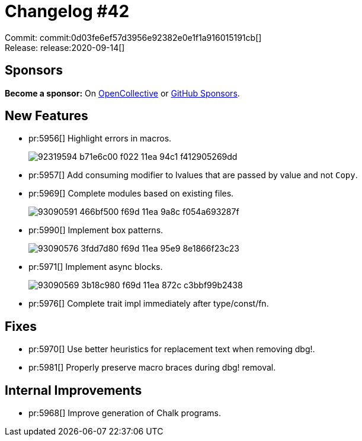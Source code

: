 = Changelog #42
:sectanchors:
:page-layout: post

Commit: commit:0d03fe6ef57d3956e92382e0e1f1a916015191cb[] +
Release: release:2020-09-14[]

== Sponsors

**Become a sponsor:** On https://opencollective.com/rust-analyzer/[OpenCollective] or
https://github.com/sponsors/rust-analyzer[GitHub Sponsors].

== New Features

* pr:5956[] Highlight errors in macros.
+
image::https://user-images.githubusercontent.com/12111581/92319594-b71e6c00-f022-11ea-94c1-f412905269dd.png[]
* pr:5957[] Add consuming modifier to lvalues that are passed by value and not `Copy`.
* pr:5969[] Complete modules based on existing files.
+
image::https://user-images.githubusercontent.com/1786438/93090591-466bf500-f69d-11ea-9a8c-f054a693287f.gif[]
* pr:5990[] Implement box patterns.
+
image::https://user-images.githubusercontent.com/1786438/93090576-3fdd7d80-f69d-11ea-95e9-8e1866f23c23.gif[]
* pr:5971[] Implement async blocks.
+
image::https://user-images.githubusercontent.com/1786438/93090569-3b18c980-f69d-11ea-872c-c3bbf99b2438.gif[]
* pr:5976[] Complete trait impl immediately after type/const/fn.

== Fixes

* pr:5970[] Use better heuristics for replacement text when removing dbg!.
* pr:5981[] Properly preserve macro braces during dbg! removal.

== Internal Improvements

* pr:5968[] Improve generation of Chalk programs.
